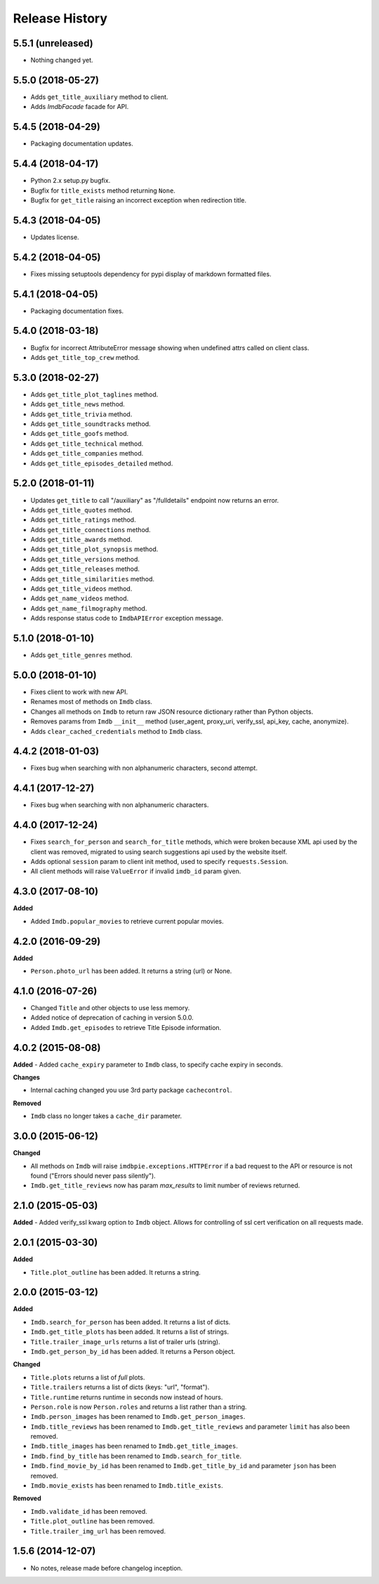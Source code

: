 .. :changelog:

Release History
---------------

5.5.1 (unreleased)
++++++++++++++++++

- Nothing changed yet.


5.5.0 (2018-05-27)
++++++++++++++++++

- Adds ``get_title_auxiliary`` method to client.
- Adds `ImdbFacade` facade for API.


5.4.5 (2018-04-29)
++++++++++++++++++

- Packaging documentation updates.


5.4.4 (2018-04-17)
++++++++++++++++++

- Python 2.x setup.py bugfix.
- Bugfix for ``title_exists`` method returning ``None``.
- Bugfix for ``get_title`` raising an incorrect exception when redirection title.


5.4.3 (2018-04-05)
++++++++++++++++++

- Updates license.


5.4.2 (2018-04-05)
++++++++++++++++++

- Fixes missing setuptools dependency for pypi display of markdown formatted files.


5.4.1 (2018-04-05)
++++++++++++++++++

-   Packaging documentation fixes.


5.4.0 (2018-03-18)
++++++++++++++++++

- Bugfix for incorrect AttributeError message showing when undefined attrs called on client class.
- Adds ``get_title_top_crew`` method.


5.3.0 (2018-02-27)
++++++++++++++++++

- Adds ``get_title_plot_taglines`` method.
- Adds ``get_title_news`` method.
- Adds ``get_title_trivia`` method.
- Adds ``get_title_soundtracks`` method.
- Adds ``get_title_goofs`` method.
- Adds ``get_title_technical`` method.
- Adds ``get_title_companies`` method.
- Adds ``get_title_episodes_detailed`` method.


5.2.0 (2018-01-11)
++++++++++++++++++

- Updates ``get_title`` to call "/auxiliary" as "/fulldetails" endpoint now returns an error.
- Adds ``get_title_quotes`` method.
- Adds ``get_title_ratings`` method.
- Adds ``get_title_connections`` method.
- Adds ``get_title_awards`` method.
- Adds ``get_title_plot_synopsis`` method.
- Adds ``get_title_versions`` method.
- Adds ``get_title_releases`` method.
- Adds ``get_title_similarities`` method.
- Adds ``get_title_videos`` method.
- Adds ``get_name_videos`` method.
- Adds ``get_name_filmography`` method.
- Adds response status code to ``ImdbAPIError`` exception message.


5.1.0 (2018-01-10)
++++++++++++++++++

- Adds ``get_title_genres`` method.


5.0.0 (2018-01-10)
++++++++++++++++++

- Fixes client to work with new API.
- Renames most of methods on ``Imdb`` class.
- Changes all methods on ``Imdb`` to return raw JSON resource dictionary rather than Python objects.
- Removes params from ``Imdb`` ``__init__`` method (user_agent, proxy_uri, verify_ssl, api_key, cache, anonymize).
- Adds ``clear_cached_credentials`` method to ``Imdb`` class.


4.4.2 (2018-01-03)
++++++++++++++++++

- Fixes bug when searching with non alphanumeric characters, second attempt.


4.4.1 (2017-12-27)
++++++++++++++++++

- Fixes bug when searching with non alphanumeric characters.


4.4.0 (2017-12-24)
++++++++++++++++++

- Fixes ``search_for_person`` and ``search_for_title`` methods, which were broken because XML api used by the client was removed, migrated to using search suggestions api used by the website itself.
- Adds optional ``session`` param to client init method, used to specify ``requests.Session``.
- All client methods will raise ``ValueError`` if invalid ``imdb_id`` param given.


4.3.0 (2017-08-10)
++++++++++++++++++

**Added**

- Added ``Imdb.popular_movies`` to retrieve current popular movies.


4.2.0 (2016-09-29)
++++++++++++++++++

**Added**

- ``Person.photo_url`` has been added. It returns a string (url) or None.


4.1.0 (2016-07-26)
++++++++++++++++++

- Changed ``Title`` and other objects to use less memory.
- Added notice of deprecation of caching in version 5.0.0.
- Added ``Imdb.get_episodes`` to retrieve Title Episode information.


4.0.2 (2015-08-08)
++++++++++++++++++

**Added**
- Added ``cache_expiry`` parameter to ``Imdb`` class, to specify cache expiry in seconds.

**Changes**

- Internal caching changed you use 3rd party package ``cachecontrol``.

**Removed**

- ``Imdb`` class no longer takes a ``cache_dir`` parameter.


3.0.0 (2015-06-12)
++++++++++++++++++

**Changed**

- All methods on ``Imdb`` will raise ``imdbpie.exceptions.HTTPError`` if a bad request to the API or resource is not found ("Errors should never pass silently").
- ``Imdb.get_title_reviews`` now has param `max_results` to limit number of reviews returned.


2.1.0 (2015-05-03)
++++++++++++++++++
**Added**
- Added verify_ssl kwarg option to ``Imdb`` object. Allows for controlling of ssl cert verification on all requests made.


2.0.1 (2015-03-30)
++++++++++++++++++
**Added**

- ``Title.plot_outline`` has been added. It returns a string.


2.0.0 (2015-03-12)
++++++++++++++++++
**Added**

- ``Imdb.search_for_person`` has been added. It returns a list of dicts.
- ``Imdb.get_title_plots`` has been added. It returns a list of strings.
- ``Title.trailer_image_urls`` returns a list of trailer urls (string).
- ``Imdb.get_person_by_id`` has been added. It returns a Person object.

**Changed**

- ``Title.plots`` returns a list of *full* plots.
- ``Title.trailers`` returns a list of dicts (keys: "url", "format").
- ``Title.runtime`` returns runtime in seconds now instead of hours.
- ``Person.role`` is now ``Person.roles`` and returns a list rather than a string.
- ``Imdb.person_images`` has been renamed to ``Imdb.get_person_images``.
- ``Imdb.title_reviews`` has been renamed to ``Imdb.get_title_reviews`` and parameter ``limit`` has also been removed.
- ``Imdb.title_images`` has been renamed to ``Imdb.get_title_images``.
- ``Imdb.find_by_title`` has been renamed to ``Imdb.search_for_title``.
- ``Imdb.find_movie_by_id`` has been renamed to ``Imdb.get_title_by_id`` and parameter ``json`` has been removed.
- ``Imdb.movie_exists`` has been renamed to ``Imdb.title_exists``.

**Removed**

- ``Imdb.validate_id`` has been removed.
- ``Title.plot_outline`` has been removed.
- ``Title.trailer_img_url`` has been removed.

1.5.6 (2014-12-07)
++++++++++++++++++

- No notes, release made before changelog inception.
